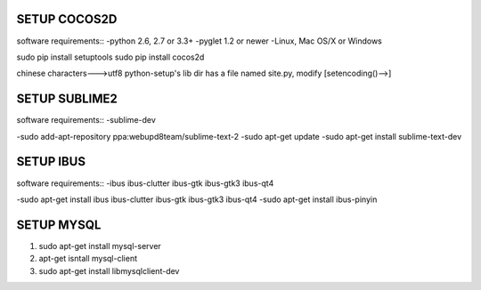 SETUP COCOS2D  
===============
software requirements::
-python 2.6, 2.7 or 3.3+
-pyglet 1.2 or newer
-Linux, Mac OS/X or Windows

sudo pip install setuptools
sudo pip install cocos2d

chinese characters--->utf8
python-setup's lib dir has a file named site.py, 
modify [setencoding()-->]

SETUP SUBLIME2
================
software requirements::
-sublime-dev

-sudo add-apt-repository ppa:webupd8team/sublime-text-2   
-sudo apt-get update  
-sudo apt-get install sublime-text-dev

SETUP IBUS
================
software requirements::
-ibus ibus-clutter ibus-gtk ibus-gtk3 ibus-qt4

-sudo apt-get install ibus ibus-clutter ibus-gtk ibus-gtk3 ibus-qt4
-sudo apt-get install ibus-pinyin

SETUP MYSQL
================ 
1. sudo apt-get install mysql-server
2. apt-get isntall mysql-client
3.  sudo apt-get install libmysqlclient-dev

